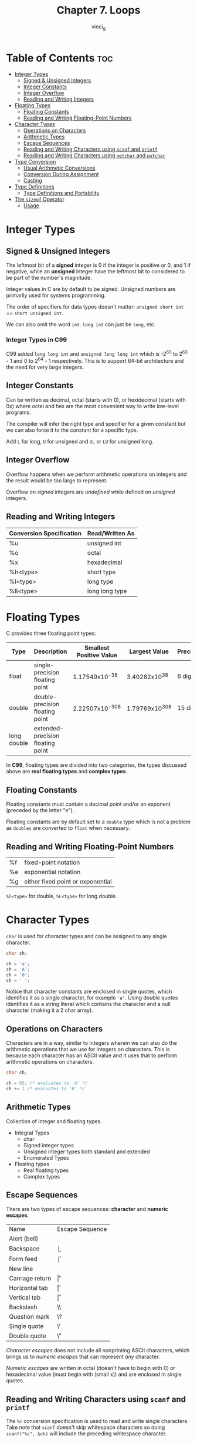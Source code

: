 #+TITLE: Chapter 7. Loops
#+AUTHOR: vinci_g
#+DESCRIPTION: C Programming - A Modern Approach Chapter 7
#+OPTIONS: toc

* Table of Contents :toc:
- [[#integer-types][Integer Types]]
  - [[#signed--unsigned-integers][Signed & Unsigned Integers]]
  - [[#integer-constants][Integer Constants]]
  - [[#integer-overflow][Integer Overflow]]
  - [[#reading-and-writing-integers][Reading and Writing Integers]]
- [[#floating-types][Floating Types]]
  - [[#floating-constants][Floating Constants]]
  - [[#reading-and-writing-floating-point-numbers][Reading and Writing Floating-Point Numbers]]
- [[#character-types][Character Types]]
  - [[#operations-on-characters][Operations on Characters]]
  - [[#arithmetic-types][Arithmetic Types]]
  - [[#escape-sequences][Escape Sequences]]
  - [[#reading-and-writing-characters-using-scanf-and-printf][Reading and Writing Characters using ~scanf~ and ~printf~]]
  - [[#reading-and-writing-characters-using-getchar-and-putchar][Reading and Writing Characters using ~getchar~ and ~putchar~]]
- [[#type-conversion][Type Conversion]]
  - [[#usual-arithmetic-conversions][Usual Arithmetic Conversions]]
  - [[#conversion-during-assignment][Conversion During Assignment]]
  - [[#casting][Casting]]
- [[#type-definitions][Type Definitions]]
  - [[#type-definitions-and-portability][Type Definitions and Portability]]
- [[#the-sizeof-operator][The ~sizeof~ Operator]]
  - [[#usage][Usage]]

* Integer Types

** Signed & Unsigned Integers

The leftmost bit of a *signed* integer is 0 if the integer is positive or 0, and 1 if negative, while an *unsigned* integer have the leftmost bit to considered to be part of the number's magnitude.

Integer values in C are by default to be signed. Unsigned numbers are primarily used for systems programming.

The order of specifiers for data types doesn't matter; ~unsigned short int~ == ~short unsigned int~.

We can also omit the word ~int~. ~long int~ can just be ~long~, etc.

*** Integer Types in C99

C99 added ~long long int~ and ~unsigned long long int~ which is -2^63 to 2^63 - 1 and 0 to 2^64 - 1 respectively. This is to support 64-bit architecture and the need for very large integers.

** Integer Constants

Can be written as decimal, octal (starts with 0), or hexidecimal (starts with 0x) where octal and hex are the most convenient way to write low-level programs.

The compiler will infer the right type and specifier for a given constant but we can also force it to the constant for a specific type.

Add ~L~ for long, ~U~ for unsigned and ~UL~ or ~LU~ for unsigned long.

** Integer Overflow

Overflow happens when we perform arithmetic operations on integers and the result would be too large to represent.

Overflow on /signed/ integers are /undefined/ while defined on /unsigned/ integers.

** Reading and Writing Integers

| Conversion Specification | Read/Written As |
|--------------------------+-----------------|
| %u                       | unsigned int    |
| %o                       | octal           |
| %x                       | hexadecimal     |
| %h<type>                 | short type      |
| %l<type>                 | long type       |
| %ll<type>                | long long type  |


* Floating Types

C provides three floating point types:

| Type        | Description                       | Smallest Positive Value | Largest Value | Precision |
|-------------+-----------------------------------+-------------------------+---------------+-----------|
| float       | single-precision floating point   |           1.17549x10^-38 |  3.40282x10^38 | 6 digits  |
| double      | double-precision floating point   |          2.22507x10^-308 | 1.79769x10^308 | 15 digits |
| long double | extended-precision floating point |                         |               |           |

In *C99*, floating types are divided into two categories, the types discussed above are *real floating types* and *complex types*.

** Floating Constants

Floating constants must contain a decimal point and/or an exponent (preceded by the letter "e").

Floating constants are by default set to a ~double~ type which is not a problem as ~doubles~ are converted to ~float~ when necessary.

** Reading and Writing Floating-Point Numbers

| %f | fixed-point notation              |
| %e | exponential notation              |
| %g | either fixed point or exponential |

~%l<type>~ for double, ~%L<type>~ for long double.

* Character Types

~char~ is used for character types and can be assigned to any single character.

#+begin_src C
  char ch;

  ch = 'a';
  ch = 'A';
  ch = '0';
  ch = ' ';
#+end_src

Notice that character constants are enclosed in single quotes, which identifies it as a single character, for example ~'a'~. Using double quotes identifies it as a string literal which contains the character and a null character (making it a 2 char array).

** Operations on Characters

Characters are in a way, similar to integers wherein we can also do the arithmetic operations that we use for integers on characters. This is because each character has an ASCII value and it uses that to perform arithmetic operations on characters.

#+begin_src C
  char ch;

  ch = 65; /* evaluates to 'A' */
  ch += 1 /* evaluates to 'B' */
#+end_src

** Arithmetic Types

Collection of integer and floating types.

- Integral Types
  - char
  - Signed integer types
  - Unsigned integer types both standard and extended
  - Enumerated Types
- Floating types
  - Real floating types
  - Complex types

** Escape Sequences

There are two types of escape sequences: *character* and *numeric escapes*.

| Name            | Escape Sequence |
| Alert (bell)    | \a              |
| Backspace       | \b              |
| Form feed       | \f              |
| New line        | \n              |
| Carriage return | \r              |
| Horizontal tab  | \t              |
| Vertical tab    | \v              |
| Backslash       | \\              |
| Question mark   | \?              |
| Single quote    | \'              |
| Double quote    | \"              |

/Character escapes/ does not include all nonprinting ASCII characters, which brings us to /numeric escapes/ that can represent /any/ character.

/Numeric escapes/ are written in octal (doesn't have to begin with 0) or hexadecimal value (must begin with \x (small x)) and are enclosed in single quotes.

** Reading and Writing Characters using ~scanf~ and ~printf~

The ~%c~ conversion specification is used to read and write single characters. Take note that ~scanf~ doesn't skip whitespace characters so doing ~scanf("%c", &ch)~ will include the preceding whitespace character.

** Reading and Writing Characters using ~getchar~ and ~putchar~

~putchar~ writes a single character while ~getchar~ reads one character and returns it.

Using ~putchar~ and ~getchar~ rather than ~printf~ and ~scanf~ saves more time as it is more faster.

*** Warning

Be careful when mixing up ~scanf~ and ~getchar~ as ~scanf~ leaves behind characters that it has peeked at.

Considering the code:
#+begin_src c
  printf("Enter an integer: ");
  scanf("%d", &i);
  printf("Enter a command: ");
  command = getchar();
#+end_src

~scanf~ will leave behind characters that weren't consumed and ~getchar~ will fetch the first leftover character.

* Type Conversion

C allows arithmetic operations on different basic types and can handle it automatically which is called /implicit conversions/, or can involve a programmer using a /cast operator/ called /explicit conversions/.

Implicit conversions are performed in the following situations:
- Operands in an arithmetic or logical expression don't have the same type. (*Usual arithmetic conversion*)
- Type of expression on the right side of an assignment does not match the variable type.
- Argument type in a function call doesn't match the parameter type.
- Return type doesn't match the function type.

** Usual Arithmetic Conversions

The strategy behind the usual arithmetic conversion is to convert the narrower operand (the operand that requires fewer bytes to store) to the type of the other operand, known as *promotion*.

The most common promotion are *integral promotions* which convert a ~char~ or ~short int~ to ~int~.

Two cases on performing usual arithmetic conversions:
1. The type of either operand is a floating type. /float \rArr double \rArr long double/
2. Neither operand type is a floating type. /int \rArr unsigned int \rArr long int \rArr unsigned long int/

** Conversion During Assignment

The right side of the expression is converted to the type of the variable on the left side if the variable's type is atleast as wide as the expression's.

** Casting

Casting allows us to specify and control type conversions.

#+begin_src C
  (type name) expression
#+end_src

Take note that after casting, if the two operands don't have the same type then usual arithmetic conversion is performed before the operation.

Casting is also necessary to avoid overflow. For example, multiplying two large ~ints~ that would resort to a ~long~ would first result in an ~int~ causing overflow even if the variable to store it into is type long. So casting it to ~long~ would avoid causing an overflow.

* Type Definitions

Besides using ~#define~ to create a macro specifying a type, a better way is to use ~typedef~.

#+begin_src C
  #define BOOL int

  typedef int Bool
  // capitalizing the first letter is not required but good practice
#+end_src

Advantages of type definitions are it can make a program more readable and can make it easy to modify.

** Type Definitions and Portability

Type definitions are essential for portability since not all machines are the same and type specification can be different from different machines.

The C library uses ~typedef~ to create names for types that can vary from different C implementations, which usually end with _t.

* The ~sizeof~ Operator

The ~sizeof~ operator (unary) allows a program to determine how much memory is required to store values of particular type.

** Usage

1. Find out the number of elements on an array.
2. Allocate memory dynamically.
